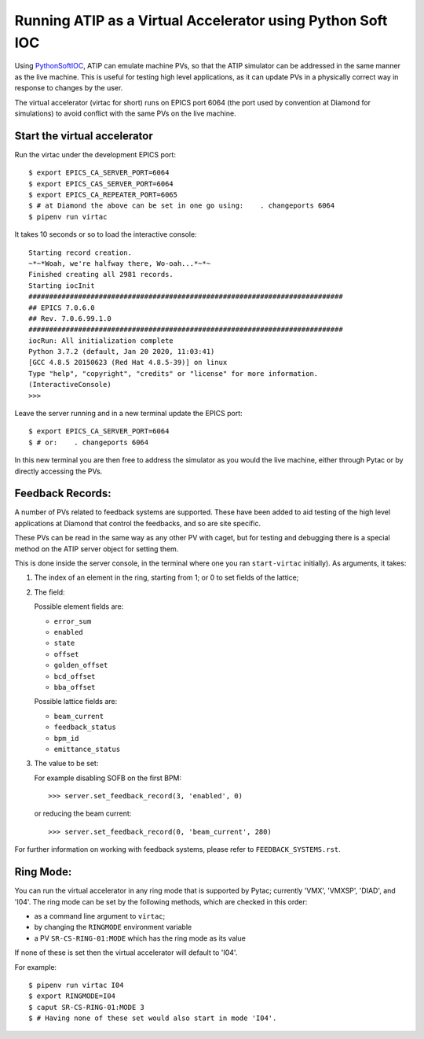 ===========================================================
Running ATIP as a Virtual Accelerator using Python Soft IOC
===========================================================

Using `PythonSoftIOC <https://github.com/Araneidae/pythonIoc>`_, ATIP can
emulate machine PVs, so that the ATIP simulator can be addressed in the same
manner as the live machine. This is useful for testing high level applications,
as it can update PVs in a physically correct way in response to changes by the
user.

The virtual accelerator (virtac for short) runs on EPICS port 6064 (the port
used by convention at Diamond for simulations) to avoid conflict with the same
PVs on the live machine.


Start the virtual accelerator
-----------------------------

Run the virtac under the development EPICS port::

    $ export EPICS_CA_SERVER_PORT=6064
    $ export EPICS_CAS_SERVER_PORT=6064
    $ export EPICS_CA_REPEATER_PORT=6065
    $ # at Diamond the above can be set in one go using:    . changeports 6064
    $ pipenv run virtac

It takes 10 seconds or so to load the interactive console::

    Starting record creation.
    ~*~*Woah, we're halfway there, Wo-oah...*~*~
    Finished creating all 2981 records.
    Starting iocInit
    ############################################################################
    ## EPICS 7.0.6.0
    ## Rev. 7.0.6.99.1.0
    ############################################################################
    iocRun: All initialization complete
    Python 3.7.2 (default, Jan 20 2020, 11:03:41)
    [GCC 4.8.5 20150623 (Red Hat 4.8.5-39)] on linux
    Type "help", "copyright", "credits" or "license" for more information.
    (InteractiveConsole)
    >>>

Leave the server running and in a new terminal update the EPICS port::

    $ export EPICS_CA_SERVER_PORT=6064
    $ # or:    . changeports 6064

In this new terminal you are then free to address the simulator as you would
the live machine, either through Pytac or by directly accessing the PVs.

Feedback Records:
-----------------

A number of PVs related to feedback systems are supported. These have been
added to aid testing of the high level applications at Diamond that control
the feedbacks, and so are site specific.

These PVs can be read in the same way as any other PV with caget, but for
testing and debugging there is a special method on the ATIP server object for
setting them.

This is done inside the server console, in the terminal where one you ran
``start-virtac`` initially). As arguments, it takes::

1. The index of an element in the ring, starting from 1; or 0 to set fields of
   the lattice;

2. The field:

   Possible element fields are:

   - ``error_sum``
   - ``enabled``
   - ``state``
   - ``offset``
   - ``golden_offset``
   - ``bcd_offset``
   - ``bba_offset``

   Possible lattice fields are:

   - ``beam_current``
   - ``feedback_status``
   - ``bpm_id``
   - ``emittance_status``

3. The value to be set:

   For example disabling SOFB on the first BPM::

       >>> server.set_feedback_record(3, 'enabled', 0)

   or reducing the beam current::

       >>> server.set_feedback_record(0, 'beam_current', 280)

For further information on working with feedback systems, please refer to
``FEEDBACK_SYSTEMS.rst``.

Ring Mode:
----------

You can run the virtual accelerator in any ring mode that is supported by
Pytac; currently 'VMX', 'VMXSP', 'DIAD', and 'I04'. The ring mode can be set by the
following methods, which are checked in this order:

- as a command line argument to ``virtac``;
- by changing the ``RINGMODE`` environment variable
- a PV ``SR-CS-RING-01:MODE`` which has the ring mode as its value

If none of these is set then the virtual accelerator will default to 'I04'.

For example::

    $ pipenv run virtac I04
    $ export RINGMODE=I04
    $ caput SR-CS-RING-01:MODE 3
    $ # Having none of these set would also start in mode 'I04'.

